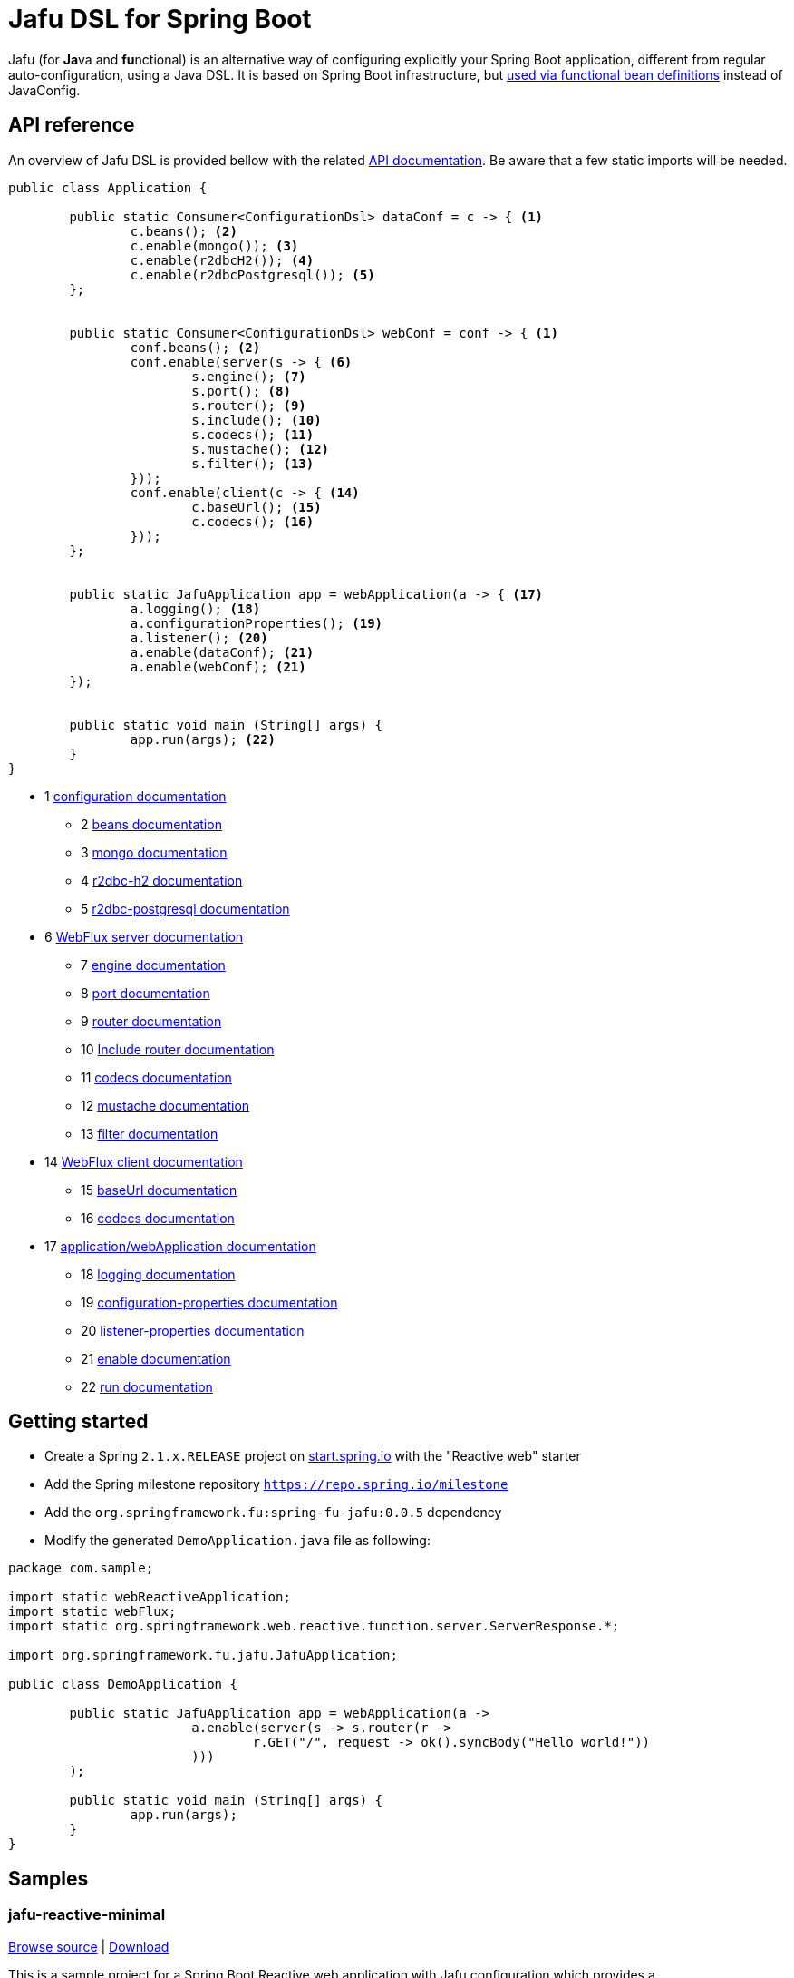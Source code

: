 :spring-fu-version: 0.0.5
:jafu-javadoc-url: http://repo.spring.io/milestone/org/springframework/fu/spring-fu-jafu/{spring-fu-version}/spring-fu-jafu-{spring-fu-version}-javadoc.jar!
:framework-javadoc-url: https://docs.spring.io/spring-framework/docs/5.1.x/javadoc-api
= Jafu DSL for Spring Boot

Jafu (for **Ja**va and **fu**nctional) is an alternative way of configuring explicitly your Spring Boot application,
different from regular auto-configuration, using a Java DSL. It is based on Spring Boot infrastructure, but
https://github.com/spring-projects/spring-fu/tree/master/autoconfigure-adapter[used via functional bean definitions]
instead of JavaConfig.

== API reference

An overview of Jafu DSL is provided bellow with the related {jafu-javadoc-url}/index.html[API documentation].
Be aware that a few static imports will be needed.

```java
public class Application {

	public static Consumer<ConfigurationDsl> dataConf = c -> { <1>
		c.beans(); <2>
		c.enable(mongo()); <3>
		c.enable(r2dbcH2()); <4>
		c.enable(r2dbcPostgresql()); <5>
	};


	public static Consumer<ConfigurationDsl> webConf = conf -> { <1>
		conf.beans(); <2>
		conf.enable(server(s -> { <6>
			s.engine(); <7>
			s.port(); <8>
			s.router(); <9>
			s.include(); <10>
			s.codecs(); <11>
			s.mustache(); <12>
			s.filter(); <13>
		}));
		conf.enable(client(c -> { <14>
			c.baseUrl(); <15>
			c.codecs(); <16>
		}));
	};


	public static JafuApplication app = webApplication(a -> { <17>
		a.logging(); <18>
		a.configurationProperties(); <19>
		a.listener(); <20>
		a.enable(dataConf); <21>
		a.enable(webConf); <21>
	});


	public static void main (String[] args) {
		app.run(args); <22>
	}
}
```
 * 1 {jafu-javadoc-url}/org/springframework/fu/jafu/ConfigurationDsl.html[configuration documentation]
 ** 2 {jafu-javadoc-url}/org/springframework/fu/jafu/BeanDsl.html[beans documentation]
 ** 3 {jafu-javadoc-url}/org/springframework/fu/jafu/mongo/MongoDsl.html[mongo documentation]
 ** 4 {jafu-javadoc-url}/org/springframework/fu/jafu/r2dbc/H2R2dbcDsl.html[r2dbc-h2 documentation]
 ** 5 {jafu-javadoc-url}/org/springframework/fu/jafu/r2dbc/PostgresqlR2dbcDsl.html[r2dbc-postgresql documentation]
 * 6 {jafu-javadoc-url}/org/springframework/fu/jafu/web/WebFluxServerDsl.html[WebFlux server documentation]
 ** 7 {jafu-javadoc-url}/org/springframework/fu/jafu/web/WebFluxServerDsl.html#engine(org.springframework.boot.web.reactive.server.ConfigurableReactiveWebServerFactory)[engine documentation]
 ** 8 {jafu-javadoc-url}/org/springframework/fu/jafu/web/WebFluxServerDsl.html#port(int)[port documentation]
 ** 9 {framework-javadoc-url}https://docs.spring.io/spring-framework/docs/5.1.x/javadoc-api/org/springframework/web/reactive/function/server/RouterFunctions.Builder.html[router documentation]
 ** 10 {jafu-javadoc-url}/org/springframework/fu/jafu/web/WebFluxServerDsl.html#include(org.springframework.web.reactive.function.server.RouterFunction)[Include router documentation]
 ** 11 {jafu-javadoc-url}/org/springframework/fu/jafu/web/WebFluxServerDsl.WebFluxServerCodecDsl.html[codecs documentation]
 ** 12 {jafu-javadoc-url}/org/springframework/fu/jafu/web/WebFluxServerDsl.html#mustache()[mustache documentation]
 ** 13 {jafu-javadoc-url}/org/springframework/fu/jafu/web/WebFluxServerDsl.html#filter(org.springframework.web.server.WebFilter)[filter documentation]
 * 14 {jafu-javadoc-url}/org/springframework/fu/jafu/web/WebFluxClientDsl.html[WebFlux client documentation]
 ** 15 {jafu-javadoc-url}/org/springframework/fu/jafu/web/WebFluxClientDsl.html#baseUrl(java.lang.String)[baseUrl documentation]
 ** 16 {jafu-javadoc-url}/org/springframework/fu/jafu/web/WebFluxClientDsl.WebFluxClientCodecDsl.html[codecs documentation]
 * 17 {jafu-javadoc-url}/org/springframework/fu/jafu/Jafu.html[application/webApplication documentation]
 ** 18 {jafu-javadoc-url}/org/springframework/fu/jafu/ConfigurationDsl.html#logging(java.util.function.Consumer)[logging documentation]
 ** 19 {jafu-javadoc-url}/org/springframework/fu/jafu/ConfigurationDsl.html#configurationProperties(java.lang.Class)[configuration-properties documentation]
 ** 20 {jafu-javadoc-url}/org/springframework/fu/jafu/ConfigurationDsl.html#listener(java.lang.Class,org.springframework.context.ApplicationListener)[listener-properties documentation]
 ** 21 {jafu-javadoc-url}/org/springframework/fu/jafu/ConfigurationDsl.html#enable(org.springframework.context.ApplicationContextInitializer)[enable documentation]
 ** 22 {jafu-javadoc-url}/org/springframework/fu/jafu/JafuApplication.html#run()[run documentation]

== Getting started

 * Create a Spring `2.1.x.RELEASE` project on https://start.spring.io/[start.spring.io] with the "Reactive web" starter
 * Add the Spring milestone repository `https://repo.spring.io/milestone`
 * Add the `org.springframework.fu:spring-fu-jafu:{spring-fu-version}` dependency
 * Modify the generated `DemoApplication.java` file as following:

```java
package com.sample;

import static webReactiveApplication;
import static webFlux;
import static org.springframework.web.reactive.function.server.ServerResponse.*;

import org.springframework.fu.jafu.JafuApplication;

public class DemoApplication {

	public static JafuApplication app = webApplication(a ->
			a.enable(server(s -> s.router(r ->
				r.GET("/", request -> ok().syncBody("Hello world!"))
			)))
	);

	public static void main (String[] args) {
		app.run(args);
	}
}
```

== Samples

=== jafu-reactive-minimal

https://github.com/spring-projects/spring-fu/tree/master/samples/jafu-reactive-minimal[Browse source] |
http://repo.spring.io/milestone/org/springframework/fu/spring-fu-samples-jafu-reactive-minimal/{spring-fu-version}/spring-fu-samples-jafu-reactive-minimal-{spring-fu-version}.zip[Download]

This is a sample project for a Spring Boot Reactive web application with Jafu configuration which provides a
`http://localhost:8080/` endpoint that displays "Hello world!" and an `http://localhost:8080/api` with a JSON
endpoint.

You can run compile and run it as a https://github.com/oracle/graal/tree/master/substratevm[Graal native image]
(GraalVM 1.0 RC10+) by running `./build.sh` then `./com.sample.application`.

=== jafu-reactive-r2dbc

https://github.com/spring-projects/spring-fu/tree/master/samples/jafu-reactive-r2dbc[Browse source] |
http://repo.spring.io/milestone/org/springframework/fu/spring-fu-samples-jafu-reactive-r2dbc/{spring-fu-version}/spring-fu-samples-jafu-reactive-r2dbc-{spring-fu-version}.zip[Download]

This is a sample project for a Spring Boot Reactive web application with Jafu configuration and a R2DBC backend.
